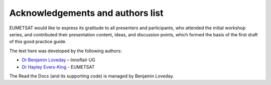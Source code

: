 Acknowledgements and authors list
=================================
EUMETSAT would like to express its gratitude to all presenters and participants, who attended the initial workshop series, and contributed their presentation content, ideas, and discussion points, which formed the basis of the first draft of this good practice guide.

The text here was developed by the following authors:

* `Dr Benjamin Loveday <mailto:ben.loveday@innoflair.com>`_ – Innoflair UG 
* `Dr Hayley Evers\-King <Hayley.EversKing@eumetsat.int>`_ - EUMETSAT 

The Read the Docs (and its supporting code) is managed by Benjamin Loveday.